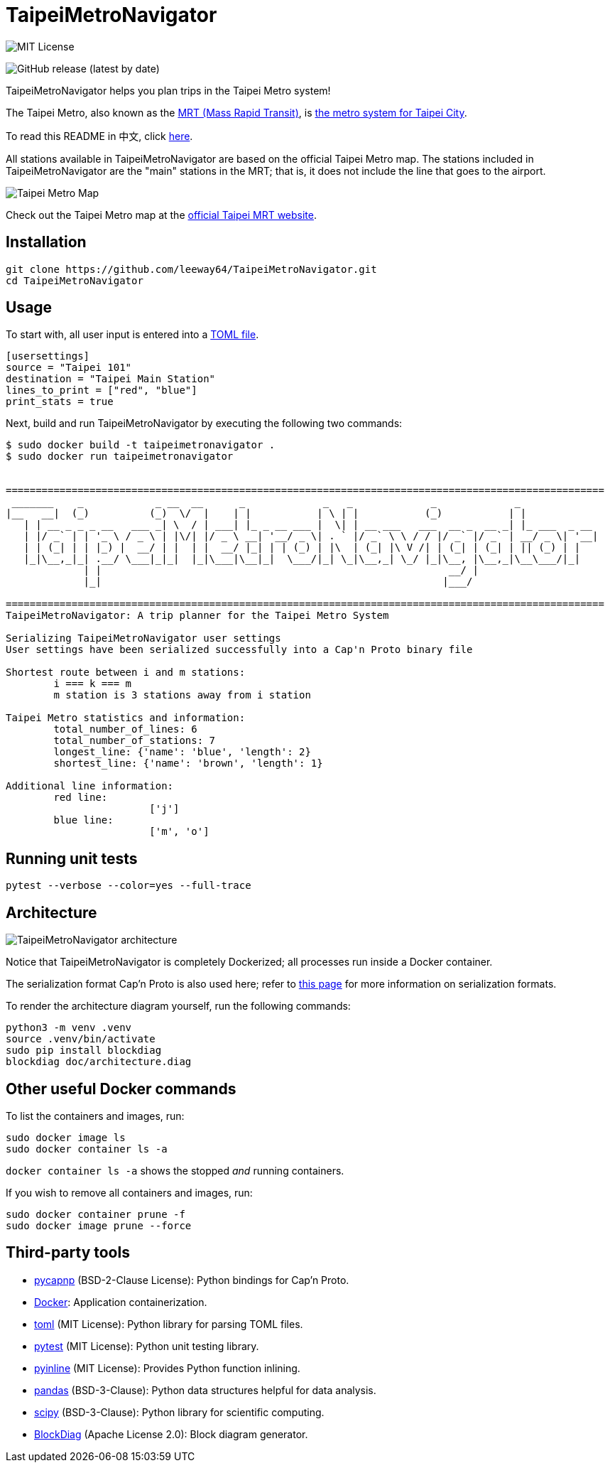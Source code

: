 = TaipeiMetroNavigator

image::https://img.shields.io/badge/License-MIT-yellow.svg[MIT License]

image:https://img.shields.io/github/v/release/leeway64/TaipeiMetroNavigator[GitHub release (latest by date)]


TaipeiMetroNavigator helps you plan trips in the Taipei Metro system!

The Taipei Metro, also known as the
https://english.dorts.gov.taipei/cp.aspx?n=2920A1D419A92E3D&s=97014AFF962241AA[MRT (Mass Rapid Transit)],
is https://english.metro.taipei/Default.aspx[the metro system for Taipei City].

To read this README in 中文, click link:doc/README.asciidoc[here].

All stations available in TaipeiMetroNavigator are based on the official Taipei Metro map. The
stations included in TaipeiMetroNavigator are the "main" stations in the MRT; that is, it does not
include the line that goes to the airport.

image::doc/taipei-metro-map.jpg[Taipei Metro Map]

Check out the Taipei Metro map at the
https://web.metro.taipei/img/all/metrotaipeimap.jpg[official Taipei MRT website].



== Installation
[source, bash]
----
git clone https://github.com/leeway64/TaipeiMetroNavigator.git
cd TaipeiMetroNavigator
----


== Usage
To start with, all user input is entered into a link:include/usersettings.toml[TOML file].

[source, toml]
----
[usersettings]
source = "Taipei 101"
destination = "Taipei Main Station"
lines_to_print = ["red", "blue"]
print_stats = true
----

Next, build and run TaipeiMetroNavigator by executing the following two commands:

[source, bash]
----
$ sudo docker build -t taipeimetronavigator .
$ sudo docker run taipeimetronavigator


====================================================================================================
 _______    _            _ __  __      _             _   _             _             _             
|__   __|  (_)          (_)  \/  |    | |           | \ | |           (_)           | |            
   | | __ _ _ _ __   ___ _| \  / | ___| |_ _ __ ___ |  \| | __ ___   ___  __ _  __ _| |_ ___  _ __ 
   | |/ _` | | '_ \ / _ \ | |\/| |/ _ \ __| '__/ _ \| . ` |/ _` \ \ / / |/ _` |/ _` | __/ _ \| '__|
   | | (_| | | |_) |  __/ | |  | |  __/ |_| | | (_) | |\  | (_| |\ V /| | (_| | (_| | || (_) | |   
   |_|\__,_|_| .__/ \___|_|_|  |_|\___|\__|_|  \___/|_| \_|\__,_| \_/ |_|\__, |\__,_|\__\___/|_|   
             | |                                                          __/ |                    
             |_|                                                         |___/    
    
====================================================================================================
TaipeiMetroNavigator: A trip planner for the Taipei Metro System

Serializing TaipeiMetroNavigator user settings
User settings have been serialized successfully into a Cap'n Proto binary file
 
Shortest route between i and m stations:
	i === k === m
	m station is 3 stations away from i station

Taipei Metro statistics and information:
	total_number_of_lines: 6
	total_number_of_stations: 7
	longest_line: {'name': 'blue', 'length': 2}
	shortest_line: {'name': 'brown', 'length': 1}

Additional line information:
	red line:
			['j']
	blue line:
			['m', 'o']
----


== Running unit tests

[source, bash]
----
pytest --verbose --color=yes --full-trace
----


== Architecture

image::doc/architecture.png[TaipeiMetroNavigator architecture]

Notice that TaipeiMetroNavigator is completely Dockerized; all processes run inside a Docker
container.

The serialization format Cap'n Proto is also used here; refer to
link:doc/serialization_formats.asciidoc[this page] for more information on serialization formats.

To render the architecture diagram yourself, run the following commands:

[source, bash]
----
python3 -m venv .venv
source .venv/bin/activate
sudo pip install blockdiag
blockdiag doc/architecture.diag
----


== Other useful Docker commands

To list the containers and images, run:

[source, bash]
----
sudo docker image ls
sudo docker container ls -a
----

`+docker container ls -a+` shows the stopped __and__ running containers.


If you wish to remove all containers and images, run:

[source, bash]
----
sudo docker container prune -f
sudo docker image prune --force
----


== Third-party tools

- https://github.com/capnproto/pycapnp[pycapnp] (BSD-2-Clause License): Python bindings for Cap'n Proto.

- https://www.docker.com/[Docker]: Application containerization.

- https://github.com/uiri/toml[toml] (MIT License): Python library for parsing TOML files.

- https://docs.pytest.org/en/6.2.x/index.html[pytest] (MIT License): Python unit testing library.

- https://pypi.org/project/pyinline/[pyinline] (MIT License): Provides Python function inlining.

- https://pypi.org/project/pandas/[pandas] (BSD-3-Clause): Python data structures helpful for data
analysis.

- https://github.com/scipy/scipy[scipy] (BSD-3-Clause): Python library for scientific computing.

- https://github.com/blockdiag/blockdiag[BlockDiag] (Apache License 2.0): Block diagram generator.
